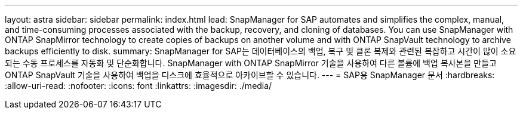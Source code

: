 ---
layout: astra 
sidebar: sidebar 
permalink: index.html 
lead: SnapManager for SAP automates and simplifies the complex, manual, and time-consuming processes associated with the backup, recovery, and cloning of databases. You can use SnapManager with ONTAP SnapMirror technology to create copies of backups on another volume and with ONTAP SnapVault technology to archive backups efficiently to disk. 
summary: SnapManager for SAP는 데이터베이스의 백업, 복구 및 클론 복제와 관련된 복잡하고 시간이 많이 소요되는 수동 프로세스를 자동화 및 단순화합니다. SnapManager with ONTAP SnapMirror 기술을 사용하여 다른 볼륨에 백업 복사본을 만들고 ONTAP SnapVault 기술을 사용하여 백업을 디스크에 효율적으로 아카이브할 수 있습니다. 
---
= SAP용 SnapManager 문서
:hardbreaks:
:allow-uri-read: 
:nofooter: 
:icons: font
:linkattrs: 
:imagesdir: ./media/


